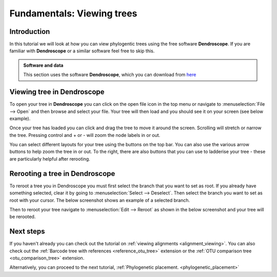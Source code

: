 .. _tree_viewing:

===========================
Fundamentals: Viewing trees
===========================

Introduction
============

In this tutorial we will look at how you can view phylogentic trees using the free software **Dendroscope**. If you are familiar with **Dendroscope** or a similar software feel free to skip this. 

.. admonition:: Software and data
    :class: green

    This section uses the software **Dendroscope**, which you can download from `here <https://uni-tuebingen.de/fakultaeten/mathematisch-naturwissenschaftliche-fakultaet/fachbereiche/informatik/lehrstuehle/algorithms-in-bioinformatics/software/dendroscope/>`_

Viewing tree in Dendroscope
===========================

To open your tree in **Dendroscope** you can click on the open file icon in the top menu or navigate to :menuselection:`File --> Open` and then browse and select your file. Your tree will then load and you should see it on your screen (see below example).

.. image:: dendroscope_open.png
    :align: center

Once your tree has loaded you can click and drag the tree to move it around the screen. Scrolling will stretch or narrow the tree. Pressing control and + or - will zoom the node labels in or out.

You can select different layouts for your tree using the buttons on the top bar. You can also use the various arrow buttons to help zoom the tree in or out. To the right, there are also buttons that you can use to ladderise your tree - these are particularly helpful after rerooting.

Rerooting a tree in Dendroscope
===============================

To reroot a tree you in Dendroscope you must first select the branch that you want to set as root. If you already have something selected, clear it by going to :menuselection:`Select --> Deselect`. Then select the branch you want to set as root with your cursor. The below screenshot shows an example of a selected branch.

.. image:: dendroscope_selected.png
    :align: center

Then to reroot your tree navigate to :menuselection:`Edit --> Reroot` as shown in the below screenshot and your tree will be rerooted. 

.. image:: dendroscope_reroot.png
    :align: center

Next steps
==========

If you haven't already you can check out the tutorial on :ref:`viewing alignments <alignment_viewing>`. You can also check out the :ref:`Barcode tree with references <reference_otu_tree>` extension or the :ref:`OTU comparison tree <otu_comparison_tree>` extension.

Alternatively, you can proceed to the next tutorial, :ref:`Phylogenetic placement. <phylogenetic_placement>`
